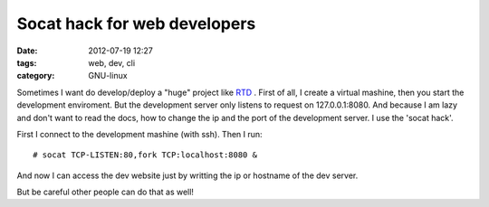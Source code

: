 Socat hack for web developers
=============================

:date: 2012-07-19 12:27
:tags: web, dev, cli
:category: GNU-linux

Sometimes I want do develop/deploy a "huge" project like RTD_ . First of all, I create a virtual mashine, then you start the development enviroment. But the development server only listens to request on 127.0.0.1:8080. And because I am lazy and don't want to read the docs, how to change the ip and the port of the development server. I use the 'socat hack'.

First I connect to the development mashine (with ssh). Then I run:
::

    # socat TCP-LISTEN:80,fork TCP:localhost:8080 &

And now I can access the dev website just by writting the ip or hostname of the dev server.

But be careful other people can do that as well!


.. _RTD: https://github.com/rtfd/readthedocs.org

